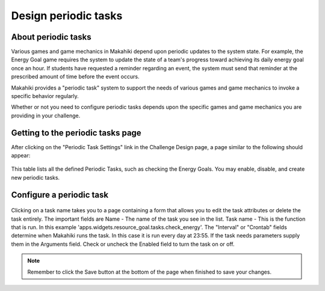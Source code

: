 .. _section-configuration-challenge-admin-scheduler-settings:

Design periodic tasks
=====================

About periodic tasks
--------------------

Various games and game mechanics in Makahiki depend upon periodic updates to the system
state.  For example, the Energy Goal game requires the system to update the state of a
team's progress toward achieving its daily energy goal once an hour. If students have
requested a reminder regarding an event, the system must send that reminder at the
prescribed amount of time before the event occurs.   

Makahiki provides a "periodic task" system to support the needs of various games and game
mechanics to invoke a specific behavior regularly.  

Whether or not you need to configure periodic tasks depends upon the specific games and
game mechanics you are providing in your challenge.   


Getting to the periodic tasks page
----------------------------------

After clicking on the "Periodic Task Settings" link in the Challenge Design page, a page similar to the following should appear:

.. figure:: figs/configuration/configuration-challenge-admin-scheduler-settings.1.png
   :width: 600 px
   :align: center

This table lists all the defined Periodic Tasks, such as checking the Energy Goals. You may enable, disable, and create new periodic tasks.

Configure a periodic task
-------------------------

.. todo:: This section needs to be rewritten.  Implementing a new periodic task from
   scratch is a
   "developer-level" capability and should not appear in this section, which is oriented
   around the capabilities of a "challenge designer".  Instead, there should be sections
   on this page that show the page for each of the built-in periodic tasks, under what
   circumstances they should be enabled or disabled, and if any other parameters would ever
   need to be modified. 

.. todo:: Dasha displays only one periodic task (celery.backend_cleanup).  The default
   configuration should provide built-in periodic tasks needed for all the built-in games
   and game mechanics.  

.. todo:: The challenge designer page shows "Crontabs" and "Intervals".  I think those are
   "developer-level" pages and should be omitted from the challenge designer
   interface. Presumably the built-in set of crontabs and intervals are sufficient for the
   built-in periodic tasks, which is all a challenge designer cares about.

.. figure:: figs/configuration/configuration-challenge-admin-scheduler-settings.2.png
   :width: 600 px
   :align: center

Clicking on a task name takes you to a page containing a form that allows you to edit the
task attributes or delete the task entirely. The important fields are Name - The name of
the task you see in the list. Task name - This is the function that is run. In this
example 'apps.widgets.resource_goal.tasks.check_energy'.  The "Interval" or "Crontab"
fields determine when Makahiki runs the task. In this case it is run every day at
23:55. If the task needs parameters supply them in the Arguments field. Check or uncheck
the Enabled field to turn the task on or off.


.. note:: Remember to click the Save button at the bottom of the page when finished to save your changes. 


